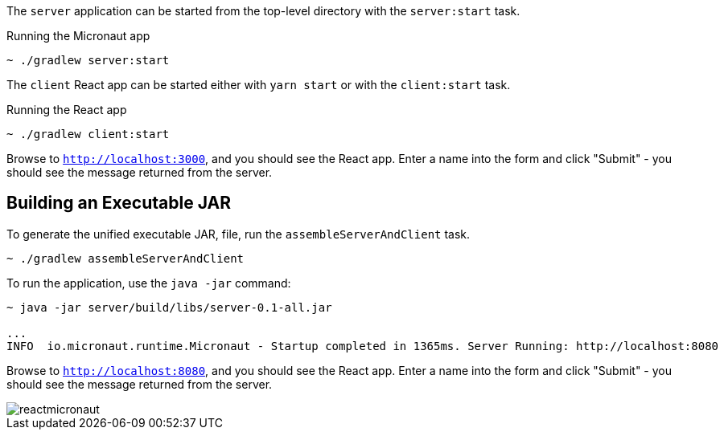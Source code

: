 The `server` application can be started from the top-level directory with the `server:start` task.

.Running the Micronaut app
[source, bash]
----
~ ./gradlew server:start
----

The `client` React app can be started either with `yarn start` or with the `client:start` task.

.Running the React app
[source, bash]
----
~ ./gradlew client:start
----

Browse to `http://localhost:3000`, and you should see the React app. Enter a name into the form and click "Submit" - you should see the message returned from the server.

== Building an Executable JAR

To generate the unified executable JAR, file, run the `assembleServerAndClient` task.

[source, bash]
----
~ ./gradlew assembleServerAndClient
----

To run the application, use the `java -jar` command:

[source, bash]
----
~ java -jar server/build/libs/server-0.1-all.jar

...
INFO  io.micronaut.runtime.Micronaut - Startup completed in 1365ms. Server Running: http://localhost:8080
----

Browse to `http://localhost:8080`, and you should see the React app. Enter a name into the form and click "Submit" - you should see the message returned from the server.

image::reactmicronaut.gif[]